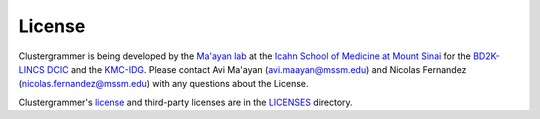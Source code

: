 License
-------

.. figure:: _static/clustergrammer_logo.png
  :width: 350px
  :alt: Interacting with Categories

Clustergrammer is being developed by the `Ma'ayan lab`_ at the `Icahn School of Medicine at Mount Sinai`_ for the `BD2K-LINCS DCIC`_ and the `KMC-IDG`_. Please contact Avi Ma'ayan (avi.maayan@mssm.edu) and Nicolas Fernandez (nicolas.fernandez@mssm.edu) with any questions about the License.

Clustergrammer's `license`_ and third-party licenses are in the `LICENSES`_ directory.

.. _`Ma'ayan lab`: http://labs.icahn.mssm.edu/maayanlab/
.. _`Icahn School of Medicine at Mount Sinai`: http://icahn.mssm.edu/
.. _`license`: https://github.com/MaayanLab/clustergrammer/blob/master/LICENSES/LICENSE
.. _`LICENSES`: https://github.com/MaayanLab/clustergrammer/tree/master/LICENSES
.. _`BD2K-LINCS DCIC`: http://lincs-dcic.org/
.. _`KMC-IDG`: http://commonfund.nih.gov/idg/overview